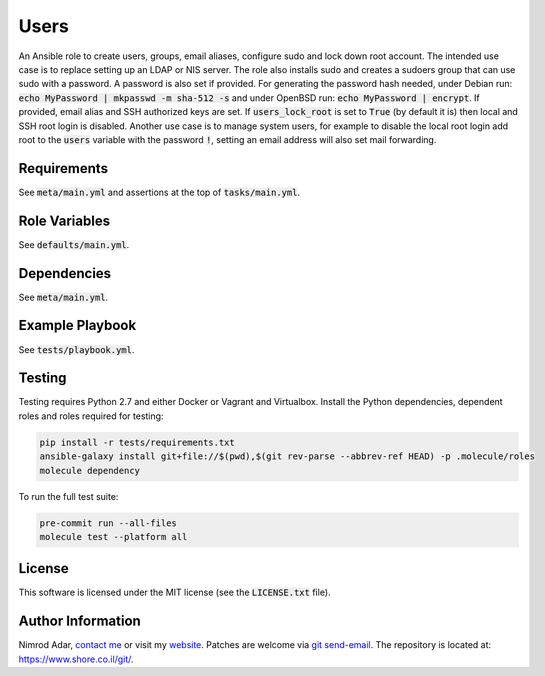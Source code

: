 Users
#####

.. image:: https://travis-ci.org/adarnimrod/users.svg?branch=master
    :target: https://travis-ci.org/adarnimrod/users

An Ansible role to create users, groups, email aliases, configure sudo and lock
down root account. The intended use case is to replace setting up an LDAP or
NIS server. The role also installs sudo and creates a sudoers group that can use
sudo with a password. A password is also set if provided. For generating the
password hash needed, under Debian run: :code:`echo MyPassword | mkpasswd -m
sha-512 -s` and under OpenBSD run: :code:`echo MyPassword | encrypt`. If
provided, email alias and SSH authorized keys are set. If
:code:`users_lock_root` is set to :code:`True` (by default it is) then local and
SSH root login is disabled. Another use case is to manage system users, for
example to disable the local root login add root to the :code:`users` variable
with the password :code:`!`, setting an email address will also set mail
forwarding.

Requirements
------------

See :code:`meta/main.yml` and assertions at the top of :code:`tasks/main.yml`.

Role Variables
--------------

See :code:`defaults/main.yml`.

Dependencies
------------

See :code:`meta/main.yml`.

Example Playbook
----------------

See :code:`tests/playbook.yml`.

Testing
-------

Testing requires Python 2.7 and either Docker or Vagrant and Virtualbox.
Install the Python dependencies, dependent roles and roles required for
testing:

.. code:: shell

    pip install -r tests/requirements.txt
    ansible-galaxy install git+file://$(pwd),$(git rev-parse --abbrev-ref HEAD) -p .molecule/roles
    molecule dependency

To run the full test suite:

.. code:: shell

    pre-commit run --all-files
    molecule test --platform all

License
-------

This software is licensed under the MIT license (see the :code:`LICENSE.txt`
file).

Author Information
------------------

Nimrod Adar, `contact me <nimrod@shore.co.il>`_ or visit my `website
<https://www.shore.co.il/>`_. Patches are welcome via `git send-email
<http://git-scm.com/book/en/v2/Git-Commands-Email>`_. The repository is located
at: https://www.shore.co.il/git/.
